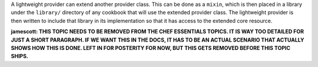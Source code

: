 .. The contents of this file are included in multiple topics.
.. This file should not be changed in a way that hinders its ability to appear in multiple documentation sets.

A lightweight provider can extend another provider class. This can be done as a ``mixin``, which is then placed in a library under the ``library/`` directory of any cookbook that will use the extended provider class. The lightweight provider is then written to include that library in its implementation so that it has access to the extended core resource.

**jamescott: THIS TOPIC NEEDS TO BE REMOVED FROM THE CHEF ESSENTIALS TOPICS. IT IS WAY TOO DETAILED FOR JUST A SHORT PARAGRAPH. IF WE WANT THIS IN THE DOCS, IT HAS TO BE AN ACTUAL SCENARIO THAT ACTUALLY SHOWS HOW THIS IS DONE. LEFT IN FOR POSTERITY FOR NOW, BUT THIS GETS REMOVED BEFORE THIS TOPIC SHIPS.**